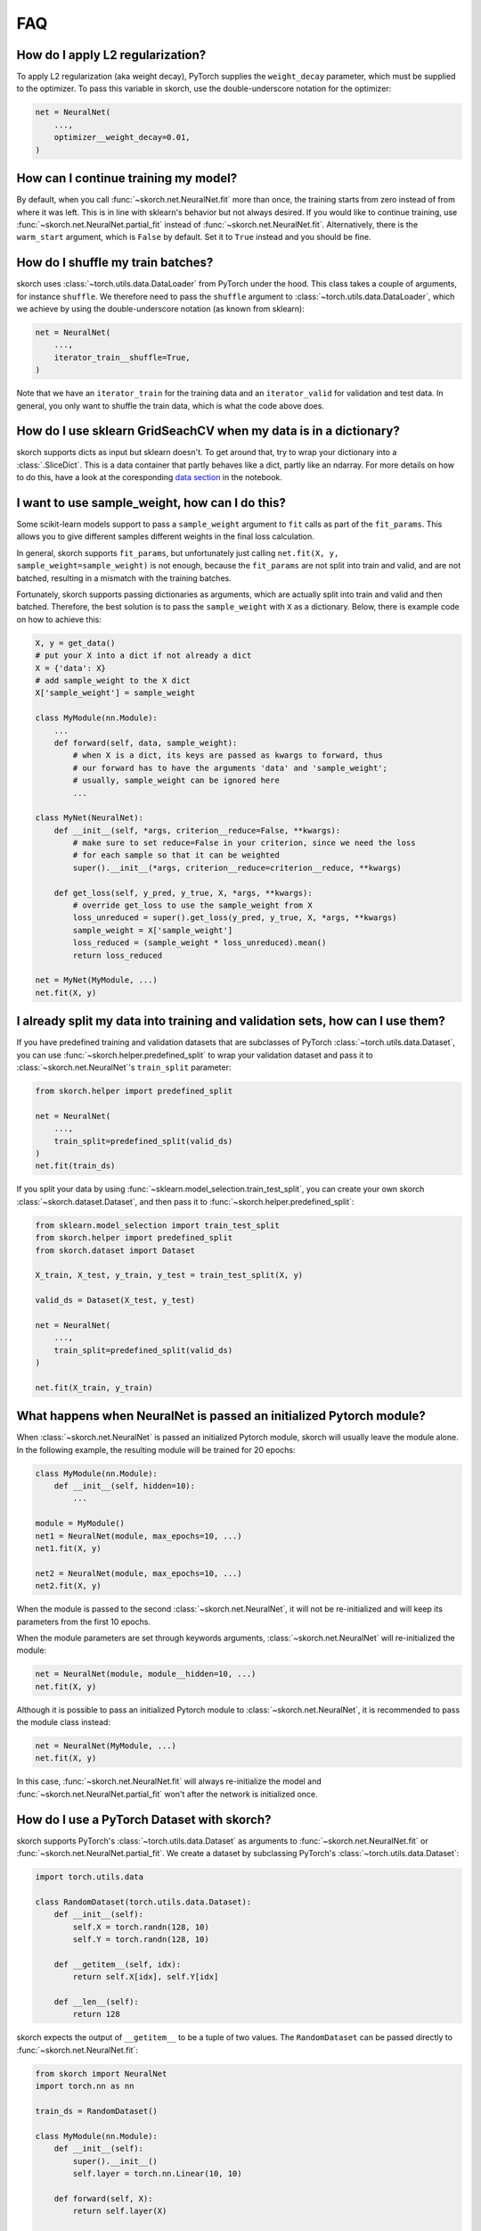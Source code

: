 ===
FAQ
===

How do I apply L2 regularization?
---------------------------------

To apply L2 regularization (aka weight decay), PyTorch supplies
the ``weight_decay`` parameter, which must be supplied to the
optimizer. To pass this variable in skorch, use the
double-underscore notation for the optimizer:

.. code:: python

    net = NeuralNet(
        ...,
        optimizer__weight_decay=0.01,
    )


How can I continue training my model?
-------------------------------------

By default, when you call :func:`~skorch.net.NeuralNet.fit` more than
once, the training starts from zero instead of from where it was left.
This is in line with sklearn\'s behavior but not always desired. If
you would like to continue training, use
:func:`~skorch.net.NeuralNet.partial_fit` instead of
:func:`~skorch.net.NeuralNet.fit`. Alternatively, there is the
``warm_start`` argument, which is ``False`` by default. Set it to
``True`` instead and you should be fine.


How do I shuffle my train batches?
----------------------------------

skorch uses :class:`~torch.utils.data.DataLoader` from PyTorch under
the hood.  This class takes a couple of arguments, for instance
``shuffle``. We therefore need to pass the ``shuffle`` argument to
:class:`~torch.utils.data.DataLoader`, which we achieve by using the
double-underscore notation (as known from sklearn):

.. code:: python

    net = NeuralNet(
        ...,
        iterator_train__shuffle=True,
    )

Note that we have an ``iterator_train`` for the training data and an
``iterator_valid`` for validation and test data. In general, you only
want to shuffle the train data, which is what the code above does.


How do I use sklearn GridSeachCV when my data is in a dictionary?
-----------------------------------------------------------------

skorch supports dicts as input but sklearn doesn't. To get around
that, try to wrap your dictionary into a :class:`.SliceDict`. This is
a data container that partly behaves like a dict, partly like an
ndarray. For more details on how to do this, have a look at the
coresponding `data section
<https://nbviewer.jupyter.org/github/dnouri/skorch/blob/master/notebooks/Advanced_Usage.ipynb#Working-with-sklearn-FunctionTransformer-and-GridSearch>`__
in the notebook.


I want to use sample_weight, how can I do this?
-----------------------------------------------

Some scikit-learn models support to pass a ``sample_weight`` argument
to ``fit`` calls as part of the ``fit_params``. This allows you to
give different samples different weights in the final loss
calculation.

In general, skorch supports ``fit_params``, but unfortunately just
calling ``net.fit(X, y, sample_weight=sample_weight)`` is not enough,
because the ``fit_params`` are not split into train and valid, and are
not batched, resulting in a mismatch with the training batches.

Fortunately, skorch supports passing dictionaries as arguments, which
are actually split into train and valid and then batched. Therefore,
the best solution is to pass the ``sample_weight`` with ``X`` as a
dictionary. Below, there is example code on how to achieve this:

.. code:: python

    X, y = get_data()
    # put your X into a dict if not already a dict
    X = {'data': X}
    # add sample_weight to the X dict
    X['sample_weight'] = sample_weight

    class MyModule(nn.Module):
        ...
        def forward(self, data, sample_weight):
            # when X is a dict, its keys are passed as kwargs to forward, thus
            # our forward has to have the arguments 'data' and 'sample_weight';
            # usually, sample_weight can be ignored here
            ...

    class MyNet(NeuralNet):
        def __init__(self, *args, criterion__reduce=False, **kwargs):
            # make sure to set reduce=False in your criterion, since we need the loss
            # for each sample so that it can be weighted
            super().__init__(*args, criterion__reduce=criterion__reduce, **kwargs)

        def get_loss(self, y_pred, y_true, X, *args, **kwargs):
            # override get_loss to use the sample_weight from X
            loss_unreduced = super().get_loss(y_pred, y_true, X, *args, **kwargs)
            sample_weight = X['sample_weight']
            loss_reduced = (sample_weight * loss_unreduced).mean()
            return loss_reduced

    net = MyNet(MyModule, ...)
    net.fit(X, y)


I already split my data into training and validation sets, how can I use them?
------------------------------------------------------------------------------

If you have predefined training and validation datasets that are
subclasses of PyTorch :class:`~torch.utils.data.Dataset`, you can use
:func:`~skorch.helper.predefined_split` to wrap your validation dataset and
pass it to :class:`~skorch.net.NeuralNet`'s ``train_split`` parameter:

.. code:: python

    from skorch.helper import predefined_split

    net = NeuralNet(
        ...,
        train_split=predefined_split(valid_ds)
    )
    net.fit(train_ds)

If you split your data by using :func:`~sklearn.model_selection.train_test_split`,
you can create your own skorch :class:`~skorch.dataset.Dataset`, and then pass
it to :func:`~skorch.helper.predefined_split`:

.. code:: python

    from sklearn.model_selection import train_test_split
    from skorch.helper import predefined_split
    from skorch.dataset import Dataset

    X_train, X_test, y_train, y_test = train_test_split(X, y)

    valid_ds = Dataset(X_test, y_test)

    net = NeuralNet(
        ...,
        train_split=predefined_split(valid_ds)
    )

    net.fit(X_train, y_train)


What happens when NeuralNet is passed an initialized Pytorch module?
--------------------------------------------------------------------

When :class:`~skorch.net.NeuralNet` is passed an initialized Pytorch module,
skorch will usually leave the module alone. In the following example, the
resulting module will be trained for 20 epochs:

.. code:: python

    class MyModule(nn.Module):
        def __init__(self, hidden=10):
            ...

    module = MyModule()
    net1 = NeuralNet(module, max_epochs=10, ...)
    net1.fit(X, y)

    net2 = NeuralNet(module, max_epochs=10, ...)
    net2.fit(X, y)

When the module is passed to the second :class:`~skorch.net.NeuralNet`, it
will not be re-initialized and will keep its parameters from the first 10
epochs.

When the module parameters are set through keywords arguments,
:class:`~skorch.net.NeuralNet` will re-initialized the module:

.. code:: python

    net = NeuralNet(module, module__hidden=10, ...)
    net.fit(X, y)

Although it is possible to pass an initialized Pytorch module to
:class:`~skorch.net.NeuralNet`, it is recommended to pass the module class
instead:

.. code:: python

    net = NeuralNet(MyModule, ...)
    net.fit(X, y)

In this case, :func:`~skorch.net.NeuralNet.fit` will always re-initialize
the model and :func:`~skorch.net.NeuralNet.partial_fit` won't after the
network is initialized once.

.. _faq_how_do_i_use_a_pytorch_dataset_with_skorch:

How do I use a PyTorch Dataset with skorch?
-------------------------------------------

skorch supports PyTorch's :class:`~torch.utils.data.Dataset` as arguments to
:func:`~skorch.net.NeuralNet.fit` or 
:func:`~skorch.net.NeuralNet.partial_fit`. We create a dataset by 
subclassing PyTorch's :class:`~torch.utils.data.Dataset`:

.. code:: python

    import torch.utils.data
 
    class RandomDataset(torch.utils.data.Dataset):
        def __init__(self):
            self.X = torch.randn(128, 10)
            self.Y = torch.randn(128, 10)

        def __getitem__(self, idx):
            return self.X[idx], self.Y[idx]

        def __len__(self):
            return 128

skorch expects the output of ``__getitem__`` to be a tuple of two values. 
The ``RandomDataset`` can be passed directly to 
:func:`~skorch.net.NeuralNet.fit`:

.. code:: python

    from skorch import NeuralNet
    import torch.nn as nn

    train_ds = RandomDataset()

    class MyModule(nn.Module):
        def __init__(self):
            super().__init__()
            self.layer = torch.nn.Linear(10, 10)
            
        def forward(self, X):
            return self.layer(X)

    net = NeuralNet(MyModule, criterion=torch.nn.MSELoss)
    net.fit(train_ds)
